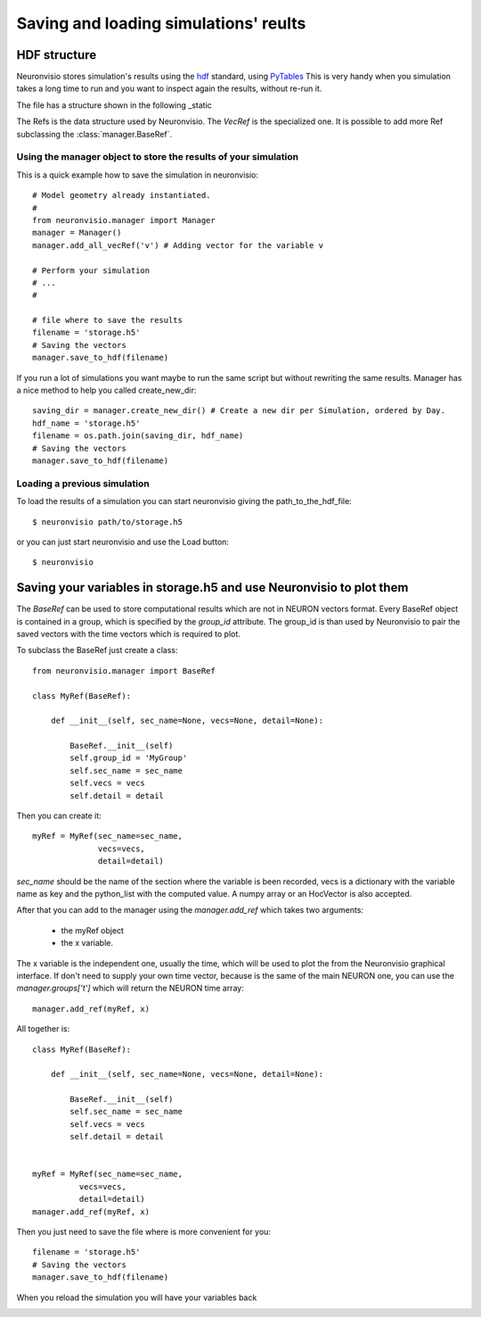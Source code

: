 **************************************
Saving and loading simulations' reults
**************************************


HDF structure
=============

Neuronvisio stores simulation's results using the hdf_ standard, using PyTables_  This is very handy 
when you simulation takes a long time to run and you want to inspect again the results, 
without re-run it.

.. _hdf: http://www.hdfgroup.org/
.. _PyTables: http://www.pytables.org

The file has a structure shown in the following _static

.. image:: _static/hdf_neuronvisio_structure.png
    :scale: 30
    
The Refs is the data structure used by Neuronvisio. The `VecRef` is the specialized one. It is possible to add more 
Ref subclassing the :class:`manager.BaseRef`.

Using the manager object to store the results of your simulation
----------------------------------------------------------------

This is a quick example how to save the simulation in neuronvisio::
    
    # Model geometry already instantiated. 
    #   
    from neuronvisio.manager import Manager
    manager = Manager()
    manager.add_all_vecRef('v') # Adding vector for the variable v
    
    # Perform your simulation
    # ...
    #
    
    # file where to save the results
    filename = 'storage.h5'
    # Saving the vectors
    manager.save_to_hdf(filename)
    
If you run a lot of simulations you want maybe to run the same script but without rewriting 
the same results. Manager has a nice method to help you called create_new_dir::
    
    saving_dir = manager.create_new_dir() # Create a new dir per Simulation, ordered by Day.
    hdf_name = 'storage.h5'
    filename = os.path.join(saving_dir, hdf_name)
    # Saving the vectors
    manager.save_to_hdf(filename)

Loading a previous simulation
-----------------------------

To load the results of a simulation you can start neuronvisio giving the path_to_the_hdf_file::

    $ neuronvisio path/to/storage.h5
    
or you can just start neuronvisio and use the Load button::

    $ neuronvisio

Saving your variables in storage.h5 and use Neuronvisio to plot them 
====================================================================

The `BaseRef` can be used to store computational results which are not in NEURON
vectors format. Every BaseRef object is contained in a group, which is specified 
by the `group_id` attribute. The group_id is than used by Neuronvisio to pair the
saved vectors with the time vectors which is required to plot.

To subclass the BaseRef just create a class::

    from neuronvisio.manager import BaseRef 
    
    class MyRef(BaseRef):
        
        def __init__(self, sec_name=None, vecs=None, detail=None):
            
            BaseRef.__init__(self)
            self.group_id = 'MyGroup'
            self.sec_name = sec_name
            self.vecs = vecs
            self.detail = detail


Then you can create it::

    myRef = MyRef(sec_name=sec_name, 
                  vecs=vecs,
                  detail=detail)
        
`sec_name` should be the name of the section where the variable is been recorded, 
vecs is a dictionary with the variable name as key and the python_list with the 
computed value. A numpy array or an HocVector is also accepted.

After that you can add to the manager using the `manager.add_ref` which takes two 
arguments:

    - the myRef object
    - the x variable.
    
The x variable is the independent one, usually the time, which will be used to plot the from the 
Neuronvisio graphical interface. If don't need to supply your own time vector, because is the 
same of the main NEURON one, you can use the `manager.groups['t']` which will return the 
NEURON time array::
 
    manager.add_ref(myRef, x)

All together is::

    class MyRef(BaseRef):
    
        def __init__(self, sec_name=None, vecs=None, detail=None):
            
            BaseRef.__init__(self)
            self.sec_name = sec_name
            self.vecs = vecs
            self.detail = detail
    
    
    myRef = MyRef(sec_name=sec_name, 
              vecs=vecs,
              detail=detail)
    manager.add_ref(myRef, x)
                  
Then you just need to save the file where is more convenient for you::
    
    filename = 'storage.h5'
    # Saving the vectors
    manager.save_to_hdf(filename)

When you reload the simulation you will have your variables back        

.. image:: _static/Neuronvisio_Refs.png